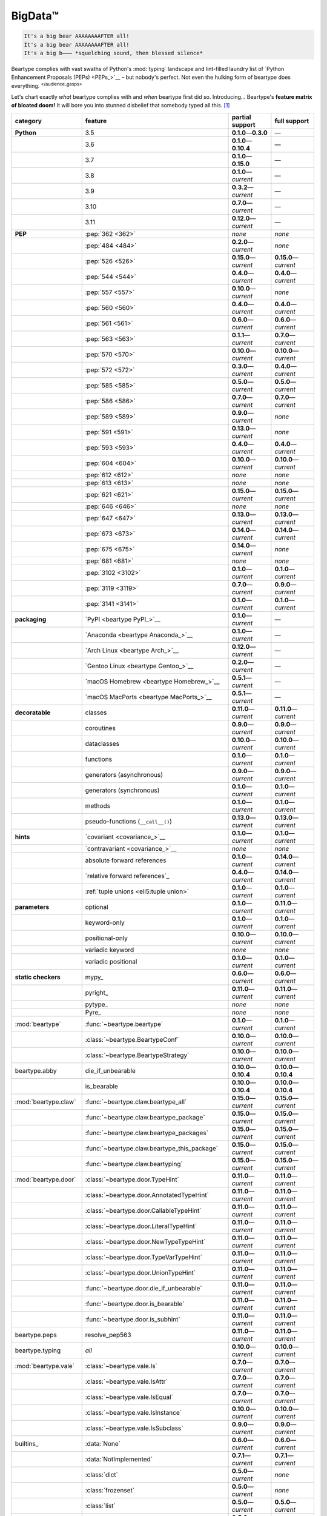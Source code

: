 .. # ------------------( LICENSE                             )------------------
.. # Copyright (c) 2014-2023 Beartype authors.
.. # See "LICENSE" for further details.
.. #
.. # ------------------( SYNOPSIS                            )------------------
.. # Child reStructuredText (reST) document gently introducing this project.

.. # ------------------( MAIN                                )------------------

.. _pep:pep:

########
BigData™
########

.. code-block:: text

   It's a big bear AAAAAAAAFTER all!
   It's a big bear AAAAAAAAFTER all!
   It's a big b——— *squelching sound, then blessed silence*

Beartype complies with vast swaths of Python's :mod:`typing` landscape and
lint-filled laundry list of `Python Enhancement Proposals (PEPs) <PEPs_>`__ –
but nobody's perfect. Not even the hulking form of beartype does everything.
:sup:`</audience_gasps>`

Let's chart exactly *what* beartype complies with and *when* beartype first did
so. Introducing... Beartype's **feature matrix of bloated doom!** It will bore
you into stunned disbelief that somebody typed all this. [#rsi]_

.. table::
   :align: left

   +------------------------+------------------------------------------------+---------------------------+---------------------------+
   | category               | feature                                        | partial support           | full support              |
   +========================+================================================+===========================+===========================+
   | **Python**             | 3.5                                            | **0.1.0**\ —\ **0.3.0**   | —                         |
   +------------------------+------------------------------------------------+---------------------------+---------------------------+
   |                        | 3.6                                            | **0.1.0**\ —\ **0.10.4**  | —                         |
   +------------------------+------------------------------------------------+---------------------------+---------------------------+
   |                        | 3.7                                            | **0.1.0**\ —\ **0.15.0**  | —                         |
   +------------------------+------------------------------------------------+---------------------------+---------------------------+
   |                        | 3.8                                            | **0.1.0**\ —\ *current*   | —                         |
   +------------------------+------------------------------------------------+---------------------------+---------------------------+
   |                        | 3.9                                            | **0.3.2**\ —\ *current*   | —                         |
   +------------------------+------------------------------------------------+---------------------------+---------------------------+
   |                        | 3.10                                           | **0.7.0**\ —\ *current*   | —                         |
   +------------------------+------------------------------------------------+---------------------------+---------------------------+
   |                        | 3.11                                           | **0.12.0**\ —\ *current*  | —                         |
   +------------------------+------------------------------------------------+---------------------------+---------------------------+
   | **PEP**                | :pep:`362 <362>`                               | *none*                    | *none*                    |
   +------------------------+------------------------------------------------+---------------------------+---------------------------+
   |                        | :pep:`484 <484>`                               | **0.2.0**\ —\ *current*   | *none*                    |
   +------------------------+------------------------------------------------+---------------------------+---------------------------+
   |                        | :pep:`526 <526>`                               | **0.15.0**\ —\ *current*  | **0.15.0**\ —\ *current*  |
   +------------------------+------------------------------------------------+---------------------------+---------------------------+
   |                        | :pep:`544 <544>`                               | **0.4.0**\ —\ *current*   | **0.4.0**\ —\ *current*   |
   +------------------------+------------------------------------------------+---------------------------+---------------------------+
   |                        | :pep:`557 <557>`                               | **0.10.0**\ —\ *current*  | *none*                    |
   +------------------------+------------------------------------------------+---------------------------+---------------------------+
   |                        | :pep:`560 <560>`                               | **0.4.0**\ —\ *current*   | **0.4.0**\ —\ *current*   |
   +------------------------+------------------------------------------------+---------------------------+---------------------------+
   |                        | :pep:`561 <561>`                               | **0.6.0**\ —\ *current*   | **0.6.0**\ —\ *current*   |
   +------------------------+------------------------------------------------+---------------------------+---------------------------+
   |                        | :pep:`563 <563>`                               | **0.1.1**\ —\ *current*   | **0.7.0**\ —\ *current*   |
   +------------------------+------------------------------------------------+---------------------------+---------------------------+
   |                        | :pep:`570 <570>`                               | **0.10.0**\ —\ *current*  | **0.10.0**\ —\ *current*  |
   +------------------------+------------------------------------------------+---------------------------+---------------------------+
   |                        | :pep:`572 <572>`                               | **0.3.0**\ —\ *current*   | **0.4.0**\ —\ *current*   |
   +------------------------+------------------------------------------------+---------------------------+---------------------------+
   |                        | :pep:`585 <585>`                               | **0.5.0**\ —\ *current*   | **0.5.0**\ —\ *current*   |
   +------------------------+------------------------------------------------+---------------------------+---------------------------+
   |                        | :pep:`586 <586>`                               | **0.7.0**\ —\ *current*   | **0.7.0**\ —\ *current*   |
   +------------------------+------------------------------------------------+---------------------------+---------------------------+
   |                        | :pep:`589 <589>`                               | **0.9.0**\ —\ *current*   | *none*                    |
   +------------------------+------------------------------------------------+---------------------------+---------------------------+
   |                        | :pep:`591 <591>`                               | **0.13.0**\ —\ *current*  | *none*                    |
   +------------------------+------------------------------------------------+---------------------------+---------------------------+
   |                        | :pep:`593 <593>`                               | **0.4.0**\ —\ *current*   | **0.4.0**\ —\ *current*   |
   +------------------------+------------------------------------------------+---------------------------+---------------------------+
   |                        | :pep:`604 <604>`                               | **0.10.0**\ —\ *current*  | **0.10.0**\ —\ *current*  |
   +------------------------+------------------------------------------------+---------------------------+---------------------------+
   |                        | :pep:`612 <612>`                               | *none*                    | *none*                    |
   +------------------------+------------------------------------------------+---------------------------+---------------------------+
   |                        | :pep:`613 <613>`                               | *none*                    | *none*                    |
   +------------------------+------------------------------------------------+---------------------------+---------------------------+
   |                        | :pep:`621 <621>`                               | **0.15.0**\ —\ *current*  | **0.15.0**\ —\ *current*  |
   +------------------------+------------------------------------------------+---------------------------+---------------------------+
   |                        | :pep:`646 <646>`                               | *none*                    | *none*                    |
   +------------------------+------------------------------------------------+---------------------------+---------------------------+
   |                        | :pep:`647 <647>`                               | **0.13.0**\ —\ *current*  | **0.13.0**\ —\ *current*  |
   +------------------------+------------------------------------------------+---------------------------+---------------------------+
   |                        | :pep:`673 <673>`                               | **0.14.0**\ —\ *current*  | **0.14.0**\ —\ *current*  |
   +------------------------+------------------------------------------------+---------------------------+---------------------------+
   |                        | :pep:`675 <675>`                               | **0.14.0**\ —\ *current*  | *none*                    |
   +------------------------+------------------------------------------------+---------------------------+---------------------------+
   |                        | :pep:`681 <681>`                               | *none*                    | *none*                    |
   +------------------------+------------------------------------------------+---------------------------+---------------------------+
   |                        | :pep:`3102 <3102>`                             | **0.1.0**\ —\ *current*   | **0.1.0**\ —\ *current*   |
   +------------------------+------------------------------------------------+---------------------------+---------------------------+
   |                        | :pep:`3119 <3119>`                             | **0.7.0**\ —\ *current*   | **0.9.0**\ —\ *current*   |
   +------------------------+------------------------------------------------+---------------------------+---------------------------+
   |                        | :pep:`3141 <3141>`                             | **0.1.0**\ —\ *current*   | **0.1.0**\ —\ *current*   |
   +------------------------+------------------------------------------------+---------------------------+---------------------------+
   | **packaging**          | `PyPI <beartype PyPI_>`__                      | **0.1.0**\ —\ *current*   | —                         |
   +------------------------+------------------------------------------------+---------------------------+---------------------------+
   |                        | `Anaconda <beartype Anaconda_>`__              | **0.1.0**\ —\ *current*   | —                         |
   +------------------------+------------------------------------------------+---------------------------+---------------------------+
   |                        | `Arch Linux <beartype Arch_>`__                | **0.12.0**\ —\ *current*  | —                         |
   +------------------------+------------------------------------------------+---------------------------+---------------------------+
   |                        | `Gentoo Linux <beartype Gentoo_>`__            | **0.2.0**\ —\ *current*   | —                         |
   +------------------------+------------------------------------------------+---------------------------+---------------------------+
   |                        | `macOS Homebrew <beartype Homebrew_>`__        | **0.5.1**\ —\ *current*   | —                         |
   +------------------------+------------------------------------------------+---------------------------+---------------------------+
   |                        | `macOS MacPorts <beartype MacPorts_>`__        | **0.5.1**\ —\ *current*   | —                         |
   +------------------------+------------------------------------------------+---------------------------+---------------------------+
   | **decoratable**        | classes                                        | **0.11.0**\ —\ *current*  | **0.11.0**\ —\ *current*  |
   +------------------------+------------------------------------------------+---------------------------+---------------------------+
   |                        | coroutines                                     | **0.9.0**\ —\ *current*   | **0.9.0**\ —\ *current*   |
   +------------------------+------------------------------------------------+---------------------------+---------------------------+
   |                        | dataclasses                                    | **0.10.0**\ —\ *current*  | **0.10.0**\ —\ *current*  |
   +------------------------+------------------------------------------------+---------------------------+---------------------------+
   |                        | functions                                      | **0.1.0**\ —\ *current*   | **0.1.0**\ —\ *current*   |
   +------------------------+------------------------------------------------+---------------------------+---------------------------+
   |                        | generators (asynchronous)                      | **0.9.0**\ —\ *current*   | **0.9.0**\ —\ *current*   |
   +------------------------+------------------------------------------------+---------------------------+---------------------------+
   |                        | generators (synchronous)                       | **0.1.0**\ —\ *current*   | **0.1.0**\ —\ *current*   |
   +------------------------+------------------------------------------------+---------------------------+---------------------------+
   |                        | methods                                        | **0.1.0**\ —\ *current*   | **0.1.0**\ —\ *current*   |
   +------------------------+------------------------------------------------+---------------------------+---------------------------+
   |                        | pseudo-functions (``__call__()``)              | **0.13.0**\ —\ *current*  | **0.13.0**\ —\ *current*  |
   +------------------------+------------------------------------------------+---------------------------+---------------------------+
   | **hints**              | `covariant <covariance_>`__                    | **0.1.0**\ —\ *current*   | **0.1.0**\ —\ *current*   |
   +------------------------+------------------------------------------------+---------------------------+---------------------------+
   |                        | `contravariant <covariance_>`__                | *none*                    | *none*                    |
   +------------------------+------------------------------------------------+---------------------------+---------------------------+
   |                        | absolute forward references                    | **0.1.0**\ —\ *current*   | **0.14.0**\ —\ *current*  |
   +------------------------+------------------------------------------------+---------------------------+---------------------------+
   |                        | `relative forward references`_                 | **0.4.0**\ —\ *current*   | **0.14.0**\ —\ *current*  |
   +------------------------+------------------------------------------------+---------------------------+---------------------------+
   |                        | :ref:`tuple unions <eli5:tuple union>`         | **0.1.0**\ —\ *current*   | **0.1.0**\ —\ *current*   |
   +------------------------+------------------------------------------------+---------------------------+---------------------------+
   | **parameters**         | optional                                       | **0.1.0**\ —\ *current*   | **0.11.0**\ —\ *current*  |
   +------------------------+------------------------------------------------+---------------------------+---------------------------+
   |                        | keyword-only                                   | **0.1.0**\ —\ *current*   | **0.1.0**\ —\ *current*   |
   +------------------------+------------------------------------------------+---------------------------+---------------------------+
   |                        | positional-only                                | **0.10.0**\ —\ *current*  | **0.10.0**\ —\ *current*  |
   +------------------------+------------------------------------------------+---------------------------+---------------------------+
   |                        | variadic keyword                               | *none*                    | *none*                    |
   +------------------------+------------------------------------------------+---------------------------+---------------------------+
   |                        | variadic positional                            | **0.1.0**\ —\ *current*   | **0.1.0**\ —\ *current*   |
   +------------------------+------------------------------------------------+---------------------------+---------------------------+
   | **static checkers**    | mypy_                                          | **0.6.0**\ —\ *current*   | **0.6.0**\ —\ *current*   |
   +------------------------+------------------------------------------------+---------------------------+---------------------------+
   |                        | pyright_                                       | **0.11.0**\ —\ *current*  | **0.11.0**\ —\ *current*  |
   +------------------------+------------------------------------------------+---------------------------+---------------------------+
   |                        | pytype_                                        | *none*                    | *none*                    |
   +------------------------+------------------------------------------------+---------------------------+---------------------------+
   |                        | Pyre_                                          | *none*                    | *none*                    |
   +------------------------+------------------------------------------------+---------------------------+---------------------------+
   | :mod:`beartype`        | :func:`~beartype.beartype`                     | **0.1.0**\ —\ *current*   | **0.1.0**\ —\ *current*   |
   +------------------------+------------------------------------------------+---------------------------+---------------------------+
   |                        | :class:`~beartype.BeartypeConf`                | **0.10.0**\ —\ *current*  | **0.10.0**\ —\ *current*  |
   +------------------------+------------------------------------------------+---------------------------+---------------------------+
   |                        | :class:`~beartype.BeartypeStrategy`            | **0.10.0**\ —\ *current*  | **0.10.0**\ —\ *current*  |
   +------------------------+------------------------------------------------+---------------------------+---------------------------+
   | beartype.abby          | die_if_unbearable                              | **0.10.0**\ —\ **0.10.4** | **0.10.0**\ —\ **0.10.4** |
   +------------------------+------------------------------------------------+---------------------------+---------------------------+
   |                        | is_bearable                                    | **0.10.0**\ —\ **0.10.4** | **0.10.0**\ —\ **0.10.4** |
   +------------------------+------------------------------------------------+---------------------------+---------------------------+
   | :mod:`beartype.claw`   | :func:`~beartype.claw.beartype_all`            | **0.15.0**\ —\ *current*  | **0.15.0**\ —\ *current*  |
   +------------------------+------------------------------------------------+---------------------------+---------------------------+
   |                        | :func:`~beartype.claw.beartype_package`        | **0.15.0**\ —\ *current*  | **0.15.0**\ —\ *current*  |
   +------------------------+------------------------------------------------+---------------------------+---------------------------+
   |                        | :func:`~beartype.claw.beartype_packages`       | **0.15.0**\ —\ *current*  | **0.15.0**\ —\ *current*  |
   +------------------------+------------------------------------------------+---------------------------+---------------------------+
   |                        | :func:`~beartype.claw.beartype_this_package`   | **0.15.0**\ —\ *current*  | **0.15.0**\ —\ *current*  |
   +------------------------+------------------------------------------------+---------------------------+---------------------------+
   |                        | :func:`~beartype.claw.beartyping`              | **0.15.0**\ —\ *current*  | **0.15.0**\ —\ *current*  |
   +------------------------+------------------------------------------------+---------------------------+---------------------------+
   | :mod:`beartype.door`   | :class:`~beartype.door.TypeHint`               | **0.11.0**\ —\ *current*  | **0.11.0**\ —\ *current*  |
   +------------------------+------------------------------------------------+---------------------------+---------------------------+
   |                        | :class:`~beartype.door.AnnotatedTypeHint`      | **0.11.0**\ —\ *current*  | **0.11.0**\ —\ *current*  |
   +------------------------+------------------------------------------------+---------------------------+---------------------------+
   |                        | :class:`~beartype.door.CallableTypeHint`       | **0.11.0**\ —\ *current*  | **0.11.0**\ —\ *current*  |
   +------------------------+------------------------------------------------+---------------------------+---------------------------+
   |                        | :class:`~beartype.door.LiteralTypeHint`        | **0.11.0**\ —\ *current*  | **0.11.0**\ —\ *current*  |
   +------------------------+------------------------------------------------+---------------------------+---------------------------+
   |                        | :class:`~beartype.door.NewTypeTypeHint`        | **0.11.0**\ —\ *current*  | **0.11.0**\ —\ *current*  |
   +------------------------+------------------------------------------------+---------------------------+---------------------------+
   |                        | :class:`~beartype.door.TypeVarTypeHint`        | **0.11.0**\ —\ *current*  | **0.11.0**\ —\ *current*  |
   +------------------------+------------------------------------------------+---------------------------+---------------------------+
   |                        | :class:`~beartype.door.UnionTypeHint`          | **0.11.0**\ —\ *current*  | **0.11.0**\ —\ *current*  |
   +------------------------+------------------------------------------------+---------------------------+---------------------------+
   |                        | :func:`~beartype.door.die_if_unbearable`       | **0.11.0**\ —\ *current*  | **0.11.0**\ —\ *current*  |
   +------------------------+------------------------------------------------+---------------------------+---------------------------+
   |                        | :func:`~beartype.door.is_bearable`             | **0.11.0**\ —\ *current*  | **0.11.0**\ —\ *current*  |
   +------------------------+------------------------------------------------+---------------------------+---------------------------+
   |                        | :func:`~beartype.door.is_subhint`              | **0.11.0**\ —\ *current*  | **0.11.0**\ —\ *current*  |
   +------------------------+------------------------------------------------+---------------------------+---------------------------+
   | beartype.peps          | resolve_pep563                                 | **0.11.0**\ —\ *current*  | **0.11.0**\ —\ *current*  |
   +------------------------+------------------------------------------------+---------------------------+---------------------------+
   | beartype.typing        | *all*                                          | **0.10.0**\ —\ *current*  | **0.10.0**\ —\ *current*  |
   +------------------------+------------------------------------------------+---------------------------+---------------------------+
   | :mod:`beartype.vale`   | :class:`~beartype.vale.Is`                     | **0.7.0**\ —\ *current*   | **0.7.0**\ —\ *current*   |
   +------------------------+------------------------------------------------+---------------------------+---------------------------+
   |                        | :class:`~beartype.vale.IsAttr`                 | **0.7.0**\ —\ *current*   | **0.7.0**\ —\ *current*   |
   +------------------------+------------------------------------------------+---------------------------+---------------------------+
   |                        | :class:`~beartype.vale.IsEqual`                | **0.7.0**\ —\ *current*   | **0.7.0**\ —\ *current*   |
   +------------------------+------------------------------------------------+---------------------------+---------------------------+
   |                        | :class:`~beartype.vale.IsInstance`             | **0.10.0**\ —\ *current*  | **0.10.0**\ —\ *current*  |
   +------------------------+------------------------------------------------+---------------------------+---------------------------+
   |                        | :class:`~beartype.vale.IsSubclass`             | **0.9.0**\ —\ *current*   | **0.9.0**\ —\ *current*   |
   +------------------------+------------------------------------------------+---------------------------+---------------------------+
   | builtins_              | :data:`None`                                   | **0.6.0**\ —\ *current*   | **0.6.0**\ —\ *current*   |
   +------------------------+------------------------------------------------+---------------------------+---------------------------+
   |                        | :data:`NotImplemented`                         | **0.7.1**\ —\ *current*   | **0.7.1**\ —\ *current*   |
   +------------------------+------------------------------------------------+---------------------------+---------------------------+
   |                        | :class:`dict`                                  | **0.5.0**\ —\ *current*   | *none*                    |
   +------------------------+------------------------------------------------+---------------------------+---------------------------+
   |                        | :class:`frozenset`                             | **0.5.0**\ —\ *current*   | *none*                    |
   +------------------------+------------------------------------------------+---------------------------+---------------------------+
   |                        | :class:`list`                                  | **0.5.0**\ —\ *current*   | **0.5.0**\ —\ *current*   |
   +------------------------+------------------------------------------------+---------------------------+---------------------------+
   |                        | :class:`set`                                   | **0.5.0**\ —\ *current*   | *none*                    |
   +------------------------+------------------------------------------------+---------------------------+---------------------------+
   |                        | :class:`tuple`                                 | **0.5.0**\ —\ *current*   | **0.5.0**\ —\ *current*   |
   +------------------------+------------------------------------------------+---------------------------+---------------------------+
   |                        | :class:`type`                                  | **0.5.0**\ —\ *current*   | **0.9.0**\ —\ *current*   |
   +------------------------+------------------------------------------------+---------------------------+---------------------------+
   | :mod:`collections`     | :obj:`~collections.ChainMap`                   | **0.5.0**\ —\ *current*   | *none*                    |
   +------------------------+------------------------------------------------+---------------------------+---------------------------+
   |                        | :obj:`~collections.Counter`                    | **0.5.0**\ —\ *current*   | *none*                    |
   +------------------------+------------------------------------------------+---------------------------+---------------------------+
   |                        | :obj:`~collections.OrderedDict`                | **0.5.0**\ —\ *current*   | *none*                    |
   +------------------------+------------------------------------------------+---------------------------+---------------------------+
   |                        | :obj:`~collections.defaultdict`                | **0.5.0**\ —\ *current*   | *none*                    |
   +------------------------+------------------------------------------------+---------------------------+---------------------------+
   |                        | :obj:`~collections.deque`                      | **0.5.0**\ —\ *current*   | *none*                    |
   +------------------------+------------------------------------------------+---------------------------+---------------------------+
   | :mod:`collections.abc` | :obj:`~collections.abc.AsyncGenerator`         | **0.5.0**\ —\ *current*   | *none*                    |
   +------------------------+------------------------------------------------+---------------------------+---------------------------+
   |                        | :obj:`~collections.abc.AsyncIterable`          | **0.5.0**\ —\ *current*   | *none*                    |
   +------------------------+------------------------------------------------+---------------------------+---------------------------+
   |                        | :obj:`~collections.abc.AsyncIterator`          | **0.5.0**\ —\ *current*   | *none*                    |
   +------------------------+------------------------------------------------+---------------------------+---------------------------+
   |                        | :obj:`~collections.abc.Awaitable`              | **0.5.0**\ —\ *current*   | *none*                    |
   +------------------------+------------------------------------------------+---------------------------+---------------------------+
   |                        | :obj:`~collections.abc.ByteString`             | **0.5.0**\ —\ *current*   | **0.5.0**\ —\ *current*   |
   +------------------------+------------------------------------------------+---------------------------+---------------------------+
   |                        | :obj:`~collections.abc.Callable`               | **0.5.0**\ —\ *current*   | *none*                    |
   +------------------------+------------------------------------------------+---------------------------+---------------------------+
   |                        | :obj:`~collections.abc.Collection`             | **0.5.0**\ —\ *current*   | *none*                    |
   +------------------------+------------------------------------------------+---------------------------+---------------------------+
   |                        | :obj:`~collections.abc.Container`              | **0.5.0**\ —\ *current*   | *none*                    |
   +------------------------+------------------------------------------------+---------------------------+---------------------------+
   |                        | :obj:`~collections.abc.Coroutine`              | **0.5.0**\ —\ *current*   | **0.9.0**\ —\ *current*   |
   +------------------------+------------------------------------------------+---------------------------+---------------------------+
   |                        | :obj:`~collections.abc.Generator`              | **0.5.0**\ —\ *current*   | *none*                    |
   +------------------------+------------------------------------------------+---------------------------+---------------------------+
   |                        | :obj:`~collections.abc.ItemsView`              | **0.5.0**\ —\ *current*   | *none*                    |
   +------------------------+------------------------------------------------+---------------------------+---------------------------+
   |                        | :obj:`~collections.abc.Iterable`               | **0.5.0**\ —\ *current*   | *none*                    |
   +------------------------+------------------------------------------------+---------------------------+---------------------------+
   |                        | :obj:`~collections.abc.Iterator`               | **0.5.0**\ —\ *current*   | *none*                    |
   +------------------------+------------------------------------------------+---------------------------+---------------------------+
   |                        | :obj:`~collections.abc.KeysView`               | **0.5.0**\ —\ *current*   | *none*                    |
   +------------------------+------------------------------------------------+---------------------------+---------------------------+
   |                        | :obj:`~collections.abc.Mapping`                | **0.5.0**\ —\ *current*   | *none*                    |
   +------------------------+------------------------------------------------+---------------------------+---------------------------+
   |                        | :obj:`~collections.abc.MappingView`            | **0.5.0**\ —\ *current*   | *none*                    |
   +------------------------+------------------------------------------------+---------------------------+---------------------------+
   |                        | :obj:`~collections.abc.MutableMapping`         | **0.5.0**\ —\ *current*   | *none*                    |
   +------------------------+------------------------------------------------+---------------------------+---------------------------+
   |                        | :obj:`~collections.abc.MutableSequence`        | **0.5.0**\ —\ *current*   | **0.5.0**\ —\ *current*   |
   +------------------------+------------------------------------------------+---------------------------+---------------------------+
   |                        | :obj:`~collections.abc.MutableSet`             | **0.5.0**\ —\ *current*   | *none*                    |
   +------------------------+------------------------------------------------+---------------------------+---------------------------+
   |                        | :obj:`~collections.abc.Reversible`             | **0.5.0**\ —\ *current*   | *none*                    |
   +------------------------+------------------------------------------------+---------------------------+---------------------------+
   |                        | :obj:`~collections.abc.Sequence`               | **0.5.0**\ —\ *current*   | **0.5.0**\ —\ *current*   |
   +------------------------+------------------------------------------------+---------------------------+---------------------------+
   |                        | :obj:`~collections.abc.Set`                    | **0.5.0**\ —\ *current*   | *none*                    |
   +------------------------+------------------------------------------------+---------------------------+---------------------------+
   |                        | :obj:`~collections.abc.ValuesView`             | **0.5.0**\ —\ *current*   | *none*                    |
   +------------------------+------------------------------------------------+---------------------------+---------------------------+
   | :mod:`contextlib`      | :obj:`~contextlib.AbstractAsyncContextManager` | **0.5.0**\ —\ *current*   | *none*                    |
   +------------------------+------------------------------------------------+---------------------------+---------------------------+
   |                        | :obj:`~contextlib.AbstractContextManager`      | **0.5.0**\ —\ *current*   | *none*                    |
   +------------------------+------------------------------------------------+---------------------------+---------------------------+
   |                        | :obj:`~contextlib.contextmanager`              | **0.15.0**\ —\ *current*  | *none*                    |
   +------------------------+------------------------------------------------+---------------------------+---------------------------+
   | :mod:`dataclasses`     | :obj:`~dataclasses.InitVar`                    | **0.10.0**\ —\ *current*  | **0.10.0**\ —\ *current*  |
   +------------------------+------------------------------------------------+---------------------------+---------------------------+
   |                        | :obj:`~dataclasses.dataclass`                  | **0.10.0**\ —\ *current*  | *none*                    |
   +------------------------+------------------------------------------------+---------------------------+---------------------------+
   | nuitka_                | *all*                                          | **0.12.0**\ —\ *current*  | **0.12.0**\ —\ *current*  |
   +------------------------+------------------------------------------------+---------------------------+---------------------------+
   | numpy.typing_          | numpy.typing.NDArray_                          | **0.8.0**\ —\ *current*   | **0.8.0**\ —\ *current*   |
   +------------------------+------------------------------------------------+---------------------------+---------------------------+
   | pandera_               | *all*                                          | **0.13.0**\ —\ *current*  | —                         |
   +------------------------+------------------------------------------------+---------------------------+---------------------------+
   | :mod:`re`              | :obj:`~re.Match`                               | **0.5.0**\ —\ *current*   | *none*                    |
   +------------------------+------------------------------------------------+---------------------------+---------------------------+
   |                        | :obj:`~re.Pattern`                             | **0.5.0**\ —\ *current*   | *none*                    |
   +------------------------+------------------------------------------------+---------------------------+---------------------------+
   | sphinx_                | sphinx.ext.autodoc_                            | **0.9.0**\ —\ *current*   | **0.9.0**\ —\ *current*   |
   +------------------------+------------------------------------------------+---------------------------+---------------------------+
   | :mod:`typing`          | :obj:`~typing.AbstractSet`                     | **0.2.0**\ —\ *current*   | *none*                    |
   +------------------------+------------------------------------------------+---------------------------+---------------------------+
   |                        | :obj:`~typing.Annotated`                       | **0.4.0**\ —\ *current*   | **0.4.0**\ —\ *current*   |
   +------------------------+------------------------------------------------+---------------------------+---------------------------+
   |                        | :obj:`~typing.Any`                             | **0.2.0**\ —\ *current*   | **0.2.0**\ —\ *current*   |
   +------------------------+------------------------------------------------+---------------------------+---------------------------+
   |                        | :obj:`~typing.AnyStr`                          | **0.4.0**\ —\ *current*   | *none*                    |
   +------------------------+------------------------------------------------+---------------------------+---------------------------+
   |                        | :obj:`~typing.AsyncContextManager`             | **0.4.0**\ —\ *current*   | *none*                    |
   +------------------------+------------------------------------------------+---------------------------+---------------------------+
   |                        | :obj:`~typing.AsyncGenerator`                  | **0.2.0**\ —\ *current*   | *none*                    |
   +------------------------+------------------------------------------------+---------------------------+---------------------------+
   |                        | :obj:`~typing.AsyncIterable`                   | **0.2.0**\ —\ *current*   | *none*                    |
   +------------------------+------------------------------------------------+---------------------------+---------------------------+
   |                        | :obj:`~typing.AsyncIterator`                   | **0.2.0**\ —\ *current*   | *none*                    |
   +------------------------+------------------------------------------------+---------------------------+---------------------------+
   |                        | :obj:`~typing.Awaitable`                       | **0.2.0**\ —\ *current*   | *none*                    |
   +------------------------+------------------------------------------------+---------------------------+---------------------------+
   |                        | :obj:`~typing.BinaryIO`                        | **0.4.0**\ —\ *current*   | **0.10.0**\ —\ *current*  |
   +------------------------+------------------------------------------------+---------------------------+---------------------------+
   |                        | :obj:`~typing.ByteString`                      | **0.2.0**\ —\ *current*   | **0.2.0**\ —\ *current*   |
   +------------------------+------------------------------------------------+---------------------------+---------------------------+
   |                        | :obj:`~typing.Callable`                        | **0.2.0**\ —\ *current*   | *none*                    |
   +------------------------+------------------------------------------------+---------------------------+---------------------------+
   |                        | :obj:`~typing.ChainMap`                        | **0.2.0**\ —\ *current*   | *none*                    |
   +------------------------+------------------------------------------------+---------------------------+---------------------------+
   |                        | :obj:`~typing.ClassVar`                        | *none*                    | *none*                    |
   +------------------------+------------------------------------------------+---------------------------+---------------------------+
   |                        | :obj:`~typing.Collection`                      | **0.2.0**\ —\ *current*   | *none*                    |
   +------------------------+------------------------------------------------+---------------------------+---------------------------+
   |                        | :obj:`~typing.Concatenate`                     | *none*                    | *none*                    |
   +------------------------+------------------------------------------------+---------------------------+---------------------------+
   |                        | :obj:`~typing.Container`                       | **0.2.0**\ —\ *current*   | *none*                    |
   +------------------------+------------------------------------------------+---------------------------+---------------------------+
   |                        | :obj:`~typing.ContextManager`                  | **0.4.0**\ —\ *current*   | *none*                    |
   +------------------------+------------------------------------------------+---------------------------+---------------------------+
   |                        | :obj:`~typing.Coroutine`                       | **0.2.0**\ —\ *current*   | **0.9.0**\ —\ *current*   |
   +------------------------+------------------------------------------------+---------------------------+---------------------------+
   |                        | :obj:`~typing.Counter`                         | **0.2.0**\ —\ *current*   | *none*                    |
   +------------------------+------------------------------------------------+---------------------------+---------------------------+
   |                        | :obj:`~typing.DefaultDict`                     | **0.2.0**\ —\ *current*   | *none*                    |
   +------------------------+------------------------------------------------+---------------------------+---------------------------+
   |                        | :obj:`~typing.Deque`                           | **0.2.0**\ —\ *current*   | *none*                    |
   +------------------------+------------------------------------------------+---------------------------+---------------------------+
   |                        | :obj:`~typing.Dict`                            | **0.2.0**\ —\ *current*   | *none*                    |
   +------------------------+------------------------------------------------+---------------------------+---------------------------+
   |                        | :obj:`~typing.Final`                           | **0.13.0**\ —\ *current*  | *none*                    |
   +------------------------+------------------------------------------------+---------------------------+---------------------------+
   |                        | :obj:`~typing.ForwardRef`                      | **0.4.0**\ —\ *current*   | **0.4.0**\ —\ *current*   |
   +------------------------+------------------------------------------------+---------------------------+---------------------------+
   |                        | :obj:`~typing.FrozenSet`                       | **0.2.0**\ —\ *current*   | *none*                    |
   +------------------------+------------------------------------------------+---------------------------+---------------------------+
   |                        | :obj:`~typing.Generator`                       | **0.2.0**\ —\ *current*   | *none*                    |
   +------------------------+------------------------------------------------+---------------------------+---------------------------+
   |                        | :obj:`~typing.Generic`                         | **0.4.0**\ —\ *current*   | **0.4.0**\ —\ *current*   |
   +------------------------+------------------------------------------------+---------------------------+---------------------------+
   |                        | :obj:`~typing.Hashable`                        | **0.2.0**\ —\ *current*   | *none*                    |
   +------------------------+------------------------------------------------+---------------------------+---------------------------+
   |                        | :obj:`~typing.IO`                              | **0.4.0**\ —\ *current*   | **0.10.0**\ —\ *current*  |
   +------------------------+------------------------------------------------+---------------------------+---------------------------+
   |                        | :obj:`~typing.ItemsView`                       | **0.2.0**\ —\ *current*   | *none*                    |
   +------------------------+------------------------------------------------+---------------------------+---------------------------+
   |                        | :obj:`~typing.Iterable`                        | **0.2.0**\ —\ *current*   | *none*                    |
   +------------------------+------------------------------------------------+---------------------------+---------------------------+
   |                        | :obj:`~typing.Iterator`                        | **0.2.0**\ —\ *current*   | *none*                    |
   +------------------------+------------------------------------------------+---------------------------+---------------------------+
   |                        | :obj:`~typing.KeysView`                        | **0.2.0**\ —\ *current*   | *none*                    |
   +------------------------+------------------------------------------------+---------------------------+---------------------------+
   |                        | :obj:`~typing.List`                            | **0.2.0**\ —\ *current*   | **0.3.0**\ —\ *current*   |
   +------------------------+------------------------------------------------+---------------------------+---------------------------+
   |                        | :obj:`~typing.Literal`                         | **0.7.0**\ —\ *current*   | **0.7.0**\ —\ *current*   |
   +------------------------+------------------------------------------------+---------------------------+---------------------------+
   |                        | :obj:`~typing.LiteralString`                   | **0.14.0**\ —\ *current*  | *none*                    |
   +------------------------+------------------------------------------------+---------------------------+---------------------------+
   |                        | :obj:`~typing.Mapping`                         | **0.2.0**\ —\ *current*   | *none*                    |
   +------------------------+------------------------------------------------+---------------------------+---------------------------+
   |                        | :obj:`~typing.MappingView`                     | **0.2.0**\ —\ *current*   | *none*                    |
   +------------------------+------------------------------------------------+---------------------------+---------------------------+
   |                        | :obj:`~typing.Match`                           | **0.4.0**\ —\ *current*   | *none*                    |
   +------------------------+------------------------------------------------+---------------------------+---------------------------+
   |                        | :obj:`~typing.MutableMapping`                  | **0.2.0**\ —\ *current*   | *none*                    |
   +------------------------+------------------------------------------------+---------------------------+---------------------------+
   |                        | :obj:`~typing.MutableSequence`                 | **0.2.0**\ —\ *current*   | **0.3.0**\ —\ *current*   |
   +------------------------+------------------------------------------------+---------------------------+---------------------------+
   |                        | :obj:`~typing.MutableSet`                      | **0.2.0**\ —\ *current*   | *none*                    |
   +------------------------+------------------------------------------------+---------------------------+---------------------------+
   |                        | :obj:`~typing.NamedTuple`                      | **0.1.0**\ —\ *current*   | **0.12.0**\ —\ *current*  |
   +------------------------+------------------------------------------------+---------------------------+---------------------------+
   |                        | :obj:`~typing.NewType`                         | **0.4.0**\ —\ *current*   | **0.4.0**\ —\ *current*   |
   +------------------------+------------------------------------------------+---------------------------+---------------------------+
   |                        | :obj:`~typing.NoReturn`                        | **0.4.0**\ —\ *current*   | **0.4.0**\ —\ *current*   |
   +------------------------+------------------------------------------------+---------------------------+---------------------------+
   |                        | :obj:`~typing.Optional`                        | **0.2.0**\ —\ *current*   | **0.2.0**\ —\ *current*   |
   +------------------------+------------------------------------------------+---------------------------+---------------------------+
   |                        | :obj:`~typing.OrderedDict`                     | **0.2.0**\ —\ *current*   | *none*                    |
   +------------------------+------------------------------------------------+---------------------------+---------------------------+
   |                        | :obj:`~typing.ParamSpec`                       | *none*                    | *none*                    |
   +------------------------+------------------------------------------------+---------------------------+---------------------------+
   |                        | :obj:`~typing.ParamSpecArgs`                   | *none*                    | *none*                    |
   +------------------------+------------------------------------------------+---------------------------+---------------------------+
   |                        | :obj:`~typing.ParamSpecKwargs`                 | *none*                    | *none*                    |
   +------------------------+------------------------------------------------+---------------------------+---------------------------+
   |                        | :obj:`~typing.Pattern`                         | **0.4.0**\ —\ *current*   | *none*                    |
   +------------------------+------------------------------------------------+---------------------------+---------------------------+
   |                        | :obj:`~typing.Protocol`                        | **0.4.0**\ —\ *current*   | **0.4.0**\ —\ *current*   |
   +------------------------+------------------------------------------------+---------------------------+---------------------------+
   |                        | :obj:`~typing.Reversible`                      | **0.2.0**\ —\ *current*   | *none*                    |
   +------------------------+------------------------------------------------+---------------------------+---------------------------+
   |                        | :obj:`~typing.Self`                            | **0.14.0**\ —\ *current*  | **0.14.0**\ —\ *current*  |
   +------------------------+------------------------------------------------+---------------------------+---------------------------+
   |                        | :obj:`~typing.Sequence`                        | **0.2.0**\ —\ *current*   | **0.3.0**\ —\ *current*   |
   +------------------------+------------------------------------------------+---------------------------+---------------------------+
   |                        | :obj:`~typing.Set`                             | **0.2.0**\ —\ *current*   | *none*                    |
   +------------------------+------------------------------------------------+---------------------------+---------------------------+
   |                        | :obj:`~typing.Sized`                           | **0.2.0**\ —\ *current*   | **0.2.0**\ —\ *current*   |
   +------------------------+------------------------------------------------+---------------------------+---------------------------+
   |                        | :obj:`~typing.SupportsAbs`                     | **0.4.0**\ —\ *current*   | **0.4.0**\ —\ *current*   |
   +------------------------+------------------------------------------------+---------------------------+---------------------------+
   |                        | :obj:`~typing.SupportsBytes`                   | **0.4.0**\ —\ *current*   | **0.4.0**\ —\ *current*   |
   +------------------------+------------------------------------------------+---------------------------+---------------------------+
   |                        | :obj:`~typing.SupportsComplex`                 | **0.4.0**\ —\ *current*   | **0.4.0**\ —\ *current*   |
   +------------------------+------------------------------------------------+---------------------------+---------------------------+
   |                        | :obj:`~typing.SupportsFloat`                   | **0.4.0**\ —\ *current*   | **0.4.0**\ —\ *current*   |
   +------------------------+------------------------------------------------+---------------------------+---------------------------+
   |                        | :obj:`~typing.SupportsIndex`                   | **0.4.0**\ —\ *current*   | **0.4.0**\ —\ *current*   |
   +------------------------+------------------------------------------------+---------------------------+---------------------------+
   |                        | :obj:`~typing.SupportsInt`                     | **0.4.0**\ —\ *current*   | **0.4.0**\ —\ *current*   |
   +------------------------+------------------------------------------------+---------------------------+---------------------------+
   |                        | :obj:`~typing.SupportsRound`                   | **0.4.0**\ —\ *current*   | **0.4.0**\ —\ *current*   |
   +------------------------+------------------------------------------------+---------------------------+---------------------------+
   |                        | :obj:`~typing.Text`                            | **0.1.0**\ —\ *current*   | **0.1.0**\ —\ *current*   |
   +------------------------+------------------------------------------------+---------------------------+---------------------------+
   |                        | :obj:`~typing.TextIO`                          | **0.4.0**\ —\ *current*   | **0.10.0**\ —\ *current*  |
   +------------------------+------------------------------------------------+---------------------------+---------------------------+
   |                        | :obj:`~typing.Tuple`                           | **0.2.0**\ —\ *current*   | **0.4.0**\ —\ *current*   |
   +------------------------+------------------------------------------------+---------------------------+---------------------------+
   |                        | :obj:`~typing.Type`                            | **0.2.0**\ —\ *current*   | **0.9.0**\ —\ *current*   |
   +------------------------+------------------------------------------------+---------------------------+---------------------------+
   |                        | :obj:`~typing.TypeGuard`                       | **0.13.0**\ —\ *current*  | **0.13.0**\ —\ *current*  |
   +------------------------+------------------------------------------------+---------------------------+---------------------------+
   |                        | :obj:`~typing.TypedDict`                       | **0.9.0**\ —\ *current*   | *none*                    |
   +------------------------+------------------------------------------------+---------------------------+---------------------------+
   |                        | :obj:`~typing.TypeVar`                         | **0.4.0**\ —\ *current*   | *none*                    |
   +------------------------+------------------------------------------------+---------------------------+---------------------------+
   |                        | :obj:`~typing.Union`                           | **0.2.0**\ —\ *current*   | **0.2.0**\ —\ *current*   |
   +------------------------+------------------------------------------------+---------------------------+---------------------------+
   |                        | :obj:`~typing.ValuesView`                      | **0.2.0**\ —\ *current*   | *none*                    |
   +------------------------+------------------------------------------------+---------------------------+---------------------------+
   |                        | :obj:`~typing.TYPE_CHECKING`                   | **0.5.0**\ —\ *current*   | **0.5.0**\ —\ *current*   |
   +------------------------+------------------------------------------------+---------------------------+---------------------------+
   |                        | :obj:`~typing.final`                           | *none*                    | *none*                    |
   +------------------------+------------------------------------------------+---------------------------+---------------------------+
   |                        | :obj:`~typing.no_type_check`                   | **0.5.0**\ —\ *current*   | **0.5.0**\ —\ *current*   |
   +------------------------+------------------------------------------------+---------------------------+---------------------------+
   | typing_extensions_     | *all attributes*                               | **0.8.0**\ —\ *current*   | **0.8.0**\ —\ *current*   |
   +------------------------+------------------------------------------------+---------------------------+---------------------------+

.. [#rsi] They now suffer crippling RSI so that you may appear knowledgeable
   before colleagues.
